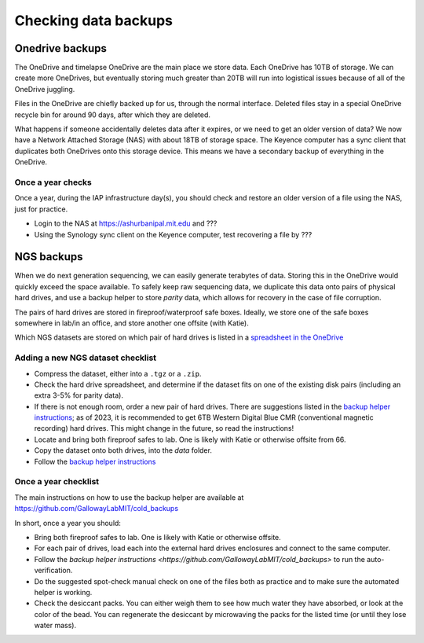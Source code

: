 ====================================
Checking data backups
====================================

Onedrive backups
================
The OneDrive and timelapse OneDrive are the main place
we store data. Each OneDrive has 10TB of storage. We
can create more OneDrives, but eventually storing much greater than 20TB
will run into logistical issues because of all of the OneDrive juggling.

Files in the OneDrive are chiefly backed up for us, through the normal interface.
Deleted files stay in a special OneDrive recycle bin for around 90 days, after which they are deleted.

What happens if someone accidentally deletes data after it expires, or we need to get an older version of data?
We now have a Network Attached Storage (NAS) with about 18TB of storage space. The Keyence
computer has a sync client that duplicates both OneDrives onto this storage device. This means
we have a secondary backup of everything in the OneDrive.

Once a year checks
------------------
Once a year, during the IAP infrastructure day(s), you should check and restore an older version of a file using the NAS,
just for practice.

- Login to the NAS at https://ashurbanipal.mit.edu and ???
- Using the Synology sync client on the Keyence computer, test recovering a file by ???

NGS backups
============
When we do next generation sequencing, we can easily generate terabytes of data.
Storing this in the OneDrive would quickly exceed the space available. To safely keep
raw sequencing data, we duplicate this data onto pairs of physical hard drives, and use a
backup helper to store *parity* data, which allows for recovery in the case of file corruption.

The pairs of hard drives are stored in fireproof/waterproof safe boxes. Ideally, we store
one of the safe boxes somewhere in lab/in an office, and store another one offsite (with Katie).

Which NGS datasets are stored on which pair of hard drives is listed in a
`spreadsheet in the OneDrive <https://mitprod.sharepoint.com/:x:/s/GallowayLab/ERLZeBrX4OVIpMRjG9Q5foIBV0iK1xhWT1DEF2Qg1dgGCA?e=0OhHi8>`__

Adding a new NGS dataset checklist
----------------------------------
- Compress the dataset, either into a ``.tgz`` or a ``.zip``.
- Check the hard drive spreadsheet, and determine if the dataset fits on one of the existing disk pairs (including an extra 3-5% for parity data).
- If there is not enough room, order a new pair of hard drives.
  There are suggestions listed in the `backup helper instructions <https://github.com/GallowayLabMIT/cold_backups>`__;
  as of 2023, it is recommended to get 6TB Western Digital Blue CMR (conventional magnetic recording) hard drives. This might
  change in the future, so read the instructions!
- Locate and bring both fireproof safes to lab. One is likely with Katie or otherwise offsite from 66.
- Copy the dataset onto both drives, into the `data` folder.
- Follow the `backup helper instructions <https://github.com/GallowayLabMIT/cold_backups>`__

Once a year checklist
---------------------
The main instructions on how to use the backup helper are available at https://github.com/GallowayLabMIT/cold_backups

In short, once a year you should:

- Bring both fireproof safes to lab. One is likely with Katie or otherwise offsite.
- For each pair of drives, load each into the external hard drives enclosures and connect to the same computer.
- Follow the `backup helper instructions <https://github.com/GallowayLabMIT/cold_backups>` to run the auto-verification.
- Do the suggested spot-check manual check on one of the files both as practice and to make sure the automated helper is working.
- Check the desiccant packs. You can either weigh them to see how much water they have absorbed, or look at the color of the bead.
  You can regenerate the desiccant by microwaving the packs for the listed time (or until they lose water mass).
